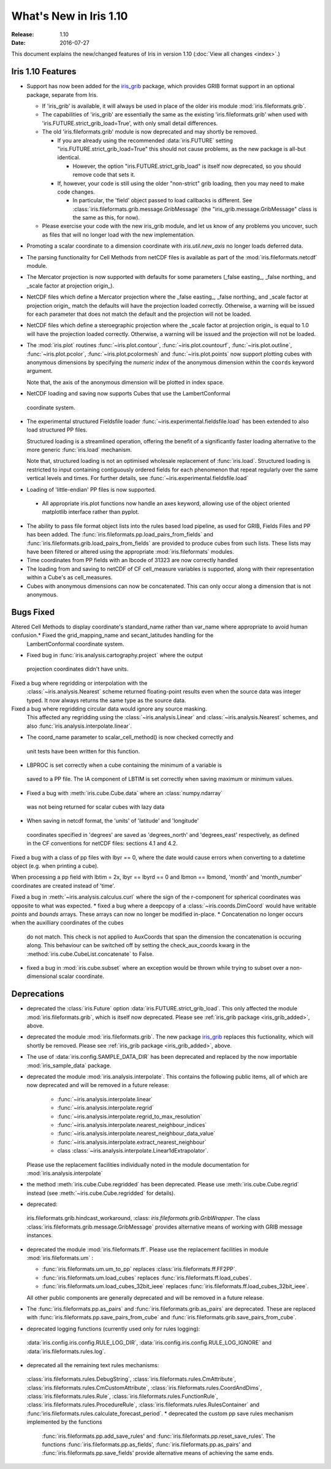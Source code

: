 What's New in Iris 1.10
***********************

:Release: 1.10
:Date: 2016-07-27

This document explains the new/changed features of Iris in version 1.10
(:doc:`View all changes <index>`.)

Iris 1.10 Features
==================
.. _iris_grib_added:

* Support has now been added for the
  `iris_grib <https://github.com/SciTools/iris-grib>`_ package, which
  provides GRIB format support in an optional package, separate from Iris.

  * If 'iris_grib' is available, it will always be used in place of the older
    iris module :mod:`iris.fileformats.grib`.

  * The capabilities of 'iris_grib' are essentially the same as the existing
    'iris.fileformats.grib' when used with 'iris.FUTURE.strict_grib_load=True',
    with only small detail differences.

  * The old 'iris.fileformats.grib' module is now deprecated and may shortly be
    removed.

    * If you are already using the recommended :data:`iris.FUTURE` setting
      "iris.FUTURE.strict_grib_load=True" this should not cause problems, as
      the new package is all-but identical.

      * However, the option "iris.FUTURE.strict_grib_load" is itself now
        deprecated, so you should remove code that sets it.

    * If, however, your code is still using the older "non-strict" grib
      loading, then you may need to make code changes.

      * In particular, the 'field' object passed to load callbacks is
        different.
        See :class:`iris.fileformats.grib.message.GribMessage` (the
        "iris_grib.message.GribMessage" class is the same as this, for now).

  * Please exercise your code with the new iris_grib module, and let us know of
    any problems you uncover, such as files that will no longer load with the
    new implementation.
* Promoting a scalar coordinate to a dimension coordinate with `iris.util.new_axis` no longer loads deferred data.
* The parsing functionality for Cell Methods from netCDF files is available as part of the :mod:`iris.fileformats.netcdf` module.
* The Mercator projection is now supported with defaults for some parameters (_false easting_, _false northing_ and _scale factor at projection origin_).
* NetCDF files which define a Mercator projection where the _false easting_, _false northing_ and _scale factor at projection origin_ match the defaults will have the projection loaded correctly. Otherwise, a warning will be issued for each parameter that does not match the default and the projection will not be loaded.
* NetCDF files which define a steroegraphic projection where the _scale factor at projection origin_ is equal to 1.0 will have the projection loaded correctly. Otherwise, a warning will be issued and the projection will not be loaded.
* The :mod:`iris.plot` routines :func:`~iris.plot.contour`, :func:`~iris.plot.countourf`, :func:`~iris.plot.outline`, :func:`~iris.plot.pcolor`, :func:`~iris.plot.pcolormesh` and :func:`~iris.plot.points` now support plotting cubes with anonymous dimensions by specifying the *numeric index* of the anonymous dimension within the ``coords`` keyword argument.

  Note that, the axis of the anonymous dimension will be plotted in index space.
* NetCDF loading and saving now supports Cubes that use the LambertConformal
 coordinate system.
* The experimental structured Fieldsfile loader :func:`~iris.experimental.fieldsfile.load` has been extended to also load structured PP files.

  Structured loading is a streamlined operation, offering the benefit of a significantly faster loading alternative to the more generic :func:`iris.load` mechanism.

  Note that, structured loading is not an optimised wholesale replacement of :func:`iris.load`. Structured loading is restricted to input containing contiguously ordered fields for each phenomenon that repeat regularly over the same vertical levels and times. For further details, see :func:`~iris.experimental.fieldsfile.load` 
* Loading of 'little-endian' PP files is now supported.
 * All appropriate iris.plot functions now handle an axes keyword, allowing use of the object oriented matplotlib interface rather than pyplot.
* The ability to pass file format object lists into the rules based load pipeline, as used for GRIB, Fields Files and PP has been added.  The :func:`iris.fileformats.pp.load_pairs_from_fields` and :func:`iris.fileformats.grib.load_pairs_from_fields` are provided to produce cubes from such lists.  These lists may have been filtered or altered using the appropriate :mod:`iris.fileformats` modules.
* Time coordinates from PP fields with an lbcode of 31323 are now correctly handled
* The loading from and saving to netCDF of CF cell_measure variables is supported,
  along with their representation within a Cube's as cell_measures.
* Cubes with anonymous dimensions can now be concatenated. This can only occur along a dimension that is not anonymous.

Bugs Fixed
==========
Altered Cell Methods to display coordinate's standard_name rather than var_name where appropriate to avoid human confusion.* Fixed the grid_mapping_name and secant_latitudes handling for the
 LambertConformal coordinate system.
* Fixed bug in :func:`iris.analysis.cartography.project` where the output
 projection coordinates didn't have units.
Fixed a bug where regridding or interpolation with the
  :class:`~iris.analysis.Nearest` scheme returned floating-point results even
  when the source data was integer typed.
  It now always returns the same type as the source data.
Fixed a bug where regridding circular data would ignore any source masking.
  This affected any regridding using the :class:`~iris.analysis.Linear` and
  :class:`~iris.analysis.Nearest` schemes, and also
  :func:`iris.analysis.interpolate.linear`.
* The coord_name parameter to scalar_cell_method() is now checked correctly and
 unit tests have been written for this function.
* LBPROC is set correctly when a cube containing the minimum of a variable is
 saved to a PP file. The IA component of LBTIM is set correctly when saving
 maximum or minimum values.
* Fixed a bug with :meth:`iris.cube.Cube.data` where an :class:`numpy.ndarray`
 was not being returned for scalar cubes with lazy data
* When saving in netcdf format, the 'units' of 'latitude' and 'longitude'
 coordinates specified in 'degrees' are saved as 'degrees_north' and
 'degrees_east' respectively, as defined in the CF conventions for netCDF
 files: sections 4.1 and 4.2.
Fixed a bug with a class of pp files with lbyr == 0, where the date would cause errors when converting to a datetime object (e.g. when printing a cube).

When processing a pp field with lbtim = 2x, lbyr == lbyrd == 0 and lbmon == lbmond, 'month' and 'month_number' coordinates are created instead of 'time'.

Fixed a bug in :meth:`~iris.analysis.calculus.curl` where the sign of the r-component for spherical coordinates was opposite to what was expected.  
* fixed a bug where a deepcopy of a :class:`~iris.coords.DimCoord` would have writable `points` and `bounds` arrays. These arrays can now no longer be modified in-place.
* Concatenation no longer occurs when the auxilliary coordinates of the cubes
 do not match. This check is not applied to AuxCoords that span the dimension
 the concatenation is occuring along. This behaviour can be switched off by
 setting the check_aux_coords kwarg in the
 :method:`iris.cube.CubeList.concatenate` to False.
* fixed a bug in :mod:`iris.cube.subset` where an exception would be thrown
  while trying to subset over a non-dimensional scalar coordinate.

Deprecations
============
* deprecated the :class:`iris.Future` option
  :data:`iris.FUTURE.strict_grib_load`.
  This only affected the module :mod:`iris.fileformats.grib`, which is itself
  now deprecated.
  Please see :ref:`iris_grib package <iris_grib_added>`, above.
* deprecated the module :mod:`iris.fileformats.grib`.  The new package
  `iris_grib <https://github.com/SciTools/iris-grib>`_ replaces this
  fuctionality, which will shortly be removed.
  Please see :ref:`iris_grib package <iris_grib_added>`, above.
* The use of :data:`iris.config.SAMPLE_DATA_DIR` has been deprecated and replaced by the now importable :mod:`iris_sample_data` package.
 
* deprecated the module :mod:`iris.analysis.interpolate`.
  This contains the following public items, all of which are now deprecated and
  will be removed in a future release:
    * :func:`~iris.analysis.interpolate.linear`
    * :func:`~iris.analysis.interpolate.regrid`
    * :func:`~iris.analysis.interpolate.regrid_to_max_resolution`
    * :func:`~iris.analysis.interpolate.nearest_neighbour_indices`
    * :func:`~iris.analysis.interpolate.nearest_neighbour_data_value`
    * :func:`~iris.analysis.interpolate.extract_nearest_neighbour`
    * class :class:`~iris.analysis.interpolate.Linear1dExtrapolator`.
  Please use the replacement facilities individually noted in the module
  documentation for :mod:`iris.analysis.interpolate`
* the method :meth:`iris.cube.Cube.regridded` has been deprecated.
  Please use :meth:`iris.cube.Cube.regrid` instead (see
  :meth:`~iris.cube.Cube.regridded` for details).
* deprecated:
 iris.fileformats.grib.hindcast_workaround,
 :class: `iris.fileformats.grib.GribWrapper`.
 The class :class:`iris.fileformats.grib.message.GribMessage` provides
 alternative means of working with GRIB message instances.
* deprecated the module :mod:`iris.fileformats.ff`.  Please use the replacement
  facilities in module :mod:`iris.fileformats.um` :

  * :func:`iris.fileformats.um.um_to_pp` replaces :class:`iris.fileformats.ff.FF2PP`.
  * :func:`iris.fileformats.um.load_cubes` replaces :func:`iris.fileformats.ff.load_cubes`.
  * :func:`iris.fileformats.um.load_cubes_32bit_ieee` replaces :func:`iris.fileformats.ff.load_cubes_32bit_ieee`.

  All other public components are generally deprecated and will be removed in a future release.
* The :func:`iris.fileformats.pp.as_pairs` and :func:`iris.fileformats.grib.as_pairs` are deprecated.  These are replaced with :func:`iris.fileformats.pp.save_pairs_from_cube` and :func:`iris.fileformats.grib.save_pairs_from_cube`.
* deprecated logging functions (currently used only for rules logging):  
 :data:`iris.config.iris.config.RULE_LOG_DIR`,
 :data:`iris.config.iris.config.RULE_LOG_IGNORE` and
 :data:`iris.fileformats.rules.log`.
* deprecated all the remaining text rules mechanisms:  
 :class:`iris.fileformats.rules.DebugString`,
 :class:`iris.fileformats.rules.CmAttribute`,
 :class:`iris.fileformats.rules.CmCustomAttribute`,
 :class:`iris.fileformats.rules.CoordAndDims`,
 :class:`iris.fileformats.rules.Rule`,
 :class:`iris.fileformats.rules.FunctionRule`,
 :class:`iris.fileformats.rules.ProcedureRule`,
 :class:`iris.fileformats.rules.RulesContainer` and
 :func:'iris.fileformats.rules.calculate_forecast_period`.
 * deprecated the custom pp save rules mechanism implemented by the functions
   :func:`iris.fileformats.pp.add_save_rules' and
   :func:`iris.fileformats.pp.reset_save_rules'.
   The functions :func:`iris.fileformats.pp.as_fields',
   :func:`iris.fileformats.pp.as_pairs'
   and :func:`iris.fileformats.pp.save_fields' provide alternative means of
   achieving the same ends.

